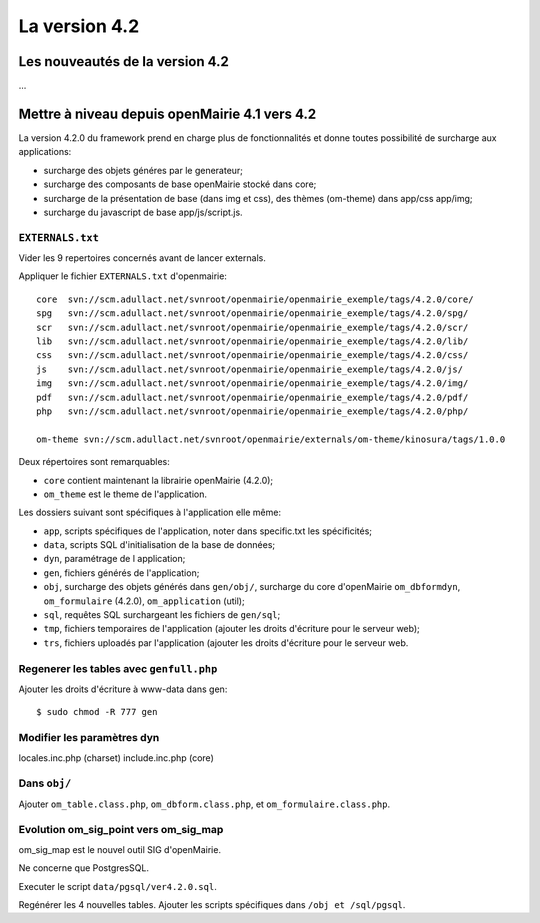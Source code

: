 ##############
La version 4.2
##############


================================
Les nouveautés de la version 4.2
================================

...


==============================================
Mettre à niveau depuis openMairie 4.1 vers 4.2
==============================================

La version 4.2.0 du framework prend en charge plus de fonctionnalités et donne
toutes possibilité de surcharge aux applications:

- surcharge des objets généres par le generateur;
- surcharge des composants de base openMairie stocké dans core;
- surcharge de la présentation de base (dans img et css), des thèmes (om-theme)
  dans app/css app/img;
- surcharge du javascript de base app/js/script.js.

``EXTERNALS.txt``
-----------------

Vider les 9 repertoires concernés avant de lancer externals.

Appliquer le fichier ``EXTERNALS.txt`` d'openmairie: ::

    core  svn://scm.adullact.net/svnroot/openmairie/openmairie_exemple/tags/4.2.0/core/
    spg   svn://scm.adullact.net/svnroot/openmairie/openmairie_exemple/tags/4.2.0/spg/
    scr   svn://scm.adullact.net/svnroot/openmairie/openmairie_exemple/tags/4.2.0/scr/
    lib   svn://scm.adullact.net/svnroot/openmairie/openmairie_exemple/tags/4.2.0/lib/
    css   svn://scm.adullact.net/svnroot/openmairie/openmairie_exemple/tags/4.2.0/css/
    js    svn://scm.adullact.net/svnroot/openmairie/openmairie_exemple/tags/4.2.0/js/
    img   svn://scm.adullact.net/svnroot/openmairie/openmairie_exemple/tags/4.2.0/img/
    pdf   svn://scm.adullact.net/svnroot/openmairie/openmairie_exemple/tags/4.2.0/pdf/
    php   svn://scm.adullact.net/svnroot/openmairie/openmairie_exemple/tags/4.2.0/php/
    
    om-theme svn://scm.adullact.net/svnroot/openmairie/externals/om-theme/kinosura/tags/1.0.0

Deux répertoires sont remarquables:

- ``core`` contient maintenant la librairie openMairie (4.2.0);
- ``om_theme`` est le theme de l'application.

Les dossiers suivant sont spécifiques à l'application elle même:

- ``app``, scripts spécifiques de l'application, noter dans specific.txt les
  spécificités;
- ``data``, scripts SQL d'initialisation de la base de données;
- ``dyn``, paramétrage de l application;
- ``gen``, fichiers générés de l'application;
- ``obj``, surcharge des objets générés dans ``gen/obj/``,
  surcharge du core d'openMairie ``om_dbformdyn``, ``om_formulaire`` (4.2.0),
  ``om_application`` (util);
- ``sql``, requêtes SQL surchargeant les fichiers de ``gen/sql``;
- ``tmp``, fichiers temporaires de l'application (ajouter les droits d'écriture
  pour le serveur web);
- ``trs``, fichiers uploadés par l'application (ajouter les droits d'écriture
  pour le serveur web.

Regenerer les tables avec ``genfull.php``
-----------------------------------------

Ajouter les droits d'écriture à www-data dans gen: ::

$ sudo chmod -R 777 gen

Modifier les paramètres dyn
---------------------------

locales.inc.php (charset)
include.inc.php (core)

Dans ``obj/``
-------------

Ajouter ``om_table.class.php``, ``om_dbform.class.php``,  et
``om_formulaire.class.php``.

Evolution om_sig_point vers om_sig_map
--------------------------------------

om_sig_map est le nouvel outil SIG d'openMairie.

Ne concerne que PostgresSQL.

Executer le script ``data/pgsql/ver4.2.0.sql``.

Regénérer les 4 nouvelles tables. Ajouter les scripts spécifiques dans
``/obj et /sql/pgsql``.
